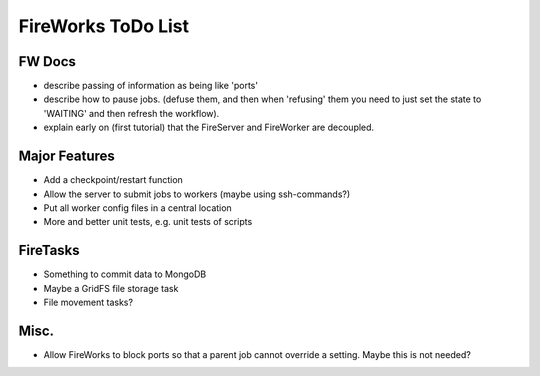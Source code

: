 ===================
FireWorks ToDo List
===================

FW Docs
=======

* describe passing of information as being like 'ports'

* describe how to pause jobs. (defuse them, and then when 'refusing' them you need to just set the state to 'WAITING' and then refresh the workflow).

* explain early on (first tutorial) that the FireServer and FireWorker are decoupled.

Major Features
==============

* Add a checkpoint/restart function

* Allow the server to submit jobs to workers (maybe using ssh-commands?)

* Put all worker config files in a central location

* More and better unit tests, e.g. unit tests of scripts

FireTasks
=========

* Something to commit data to MongoDB
* Maybe a GridFS file storage task
* File movement tasks?

Misc.
=====

* Allow FireWorks to block ports so that a parent job cannot override a setting. Maybe this is not needed?